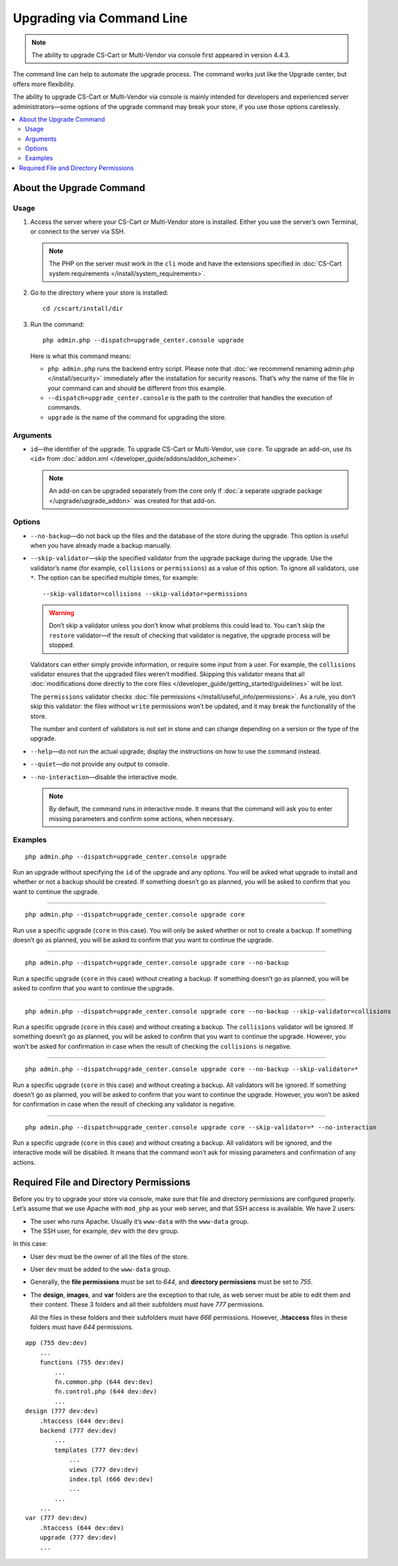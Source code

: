 **************************
Upgrading via Command Line
**************************

.. note::

    The ability to upgrade CS-Cart or Multi-Vendor via console first appeared in version 4.4.3.

The command line can help to automate the upgrade process. The command works just like the Upgrade center, but offers more flexibility.

The ability to upgrade CS-Cart or Multi-Vendor via console is mainly intended for developers and experienced server administrators—some options of the upgrade command may break your store, if you use those options carelessly.

.. contents::
   :backlinks: none
   :local:

=========================
About the Upgrade Command
=========================

-----
Usage
-----

1. Access the server where your CS-Cart or Multi-Vendor store is installed. Either you use the server’s own Terminal, or connect to the server via SSH.

   .. note::

       The PHP on the server must work in the ``cli`` mode and have the extensions specified in :doc:`CS-Cart system requirements </install/system_requirements>`.

2. Go to the directory where your store is installed::

     cd /cscart/install/dir
 
3. Run the command::

     php admin.php --dispatch=upgrade_center.console upgrade

   Here is what this command means:

   * ``php admin.php`` runs the backend entry script. Please note that :doc:`we recommend renaming admin.php </install/security>` immediately after the installation for security reasons. That’s why the name of the file in your command can and should be different from this example.

   * ``--dispatch=upgrade_center.console`` is the path to the controller that handles the execution of commands.

   * ``upgrade`` is the name of the command for upgrading the store.

---------
Arguments
---------

* ``id``—the identifier of the upgrade. To upgrade CS-Cart or Multi-Vendor, use ``core``. To upgrade an add-on, use its ``<id>`` from :doc:`addon.xml </developer_guide/addons/addon_scheme>`.

  .. note::

      An add-on can be upgraded separately from the core only if :doc:`a separate upgrade package </upgrade/upgrade_addon>` was created for that add-on.

-------
Options
-------

* ``--no-backup``—do not back up the files and the database of the store during the upgrade. This option is useful when you have already made a backup manually.

* ``--skip-validator``—skip the specified validator from the upgrade package during the upgrade. Use the validator’s name (for example, ``collisions`` or ``permissions``) as a value of this option. To ignore all validators, use ``*``. The option can be specified multiple times, for example::

    --skip-validator=collisions --skip-validator=permissions

  .. warning::

      Don’t skip a validator unless you don’t know what problems this could lead to. You can't skip the ``restore`` validator—if the result of checking that validator is negative, the upgrade process will be stopped.

  Validators can either simply provide information, or require some input from a user. For example, the ``collisions`` validator ensures that the upgraded files weren’t modified. Skipping this validator means that all :doc:`modifications done directly to the core files </developer_guide/getting_started/guidelines>` will be lost.

  The ``permissions`` validator checks :doc:`file permissions </install/useful_info/permissions>`. As a rule, you don’t skip this validator: the files without ``write`` permissions won’t be updated, and it may break the functionality of the store.

  The number and content of validators is not set in stone and can change depending on a version or the type of the upgrade.

* ``--help``—do not run the actual upgrade; display the instructions on how to use the command instead.

* ``--quiet``—do not provide any output to console.

* ``--no-interaction``—disable the interactive mode.

  .. note::

      By default, the command runs in interactive mode. It means that the command will ask you to enter missing parameters and confirm some actions, when necessary.

--------
Examples
--------

::

  php admin.php --dispatch=upgrade_center.console upgrade

Run an upgrade without specifying the ``id`` of the upgrade and any options. You will be asked what upgrade to install and whether or not a backup should be created. If something doesn’t go as planned, you will be asked to confirm that you want to continue the upgrade.

---------------------------------------------------------

::

  php admin.php --dispatch=upgrade_center.console upgrade core

Run use a specific upgrade (``core`` in this case). You will only be asked whether or not to create a backup. If something doesn’t go as planned, you will be asked to confirm that you want to continue the upgrade.

---------------------------------------------------------

::

  php admin.php --dispatch=upgrade_center.console upgrade core --no-backup

Run a specific upgrade (``core`` in this case) without creating a backup. If something doesn’t go as planned, you will be asked to confirm that you want to continue the upgrade.

---------------------------------------------------------

::

  php admin.php --dispatch=upgrade_center.console upgrade core --no-backup --skip-validator=collisions

Run a specific upgrade (``core`` in this case) and without creating a backup. The ``collisions`` validator will be ignored. If something doesn’t go as planned, you will be asked to confirm that you want to continue the upgrade. However, you won’t be asked for confirmation in case when the result of checking the ``collisions`` is negative.

---------------------------------------------------------

::

  php admin.php --dispatch=upgrade_center.console upgrade core --no-backup --skip-validator=*

Run a specific upgrade (``core`` in this case) and without creating a backup. All validators will be ignored. If something doesn’t go as planned, you will be asked to confirm that you want to continue the upgrade. However, you won’t be asked for confirmation in case when the result of checking any validator is negative.

---------------------------------------------------------

::

  php admin.php --dispatch=upgrade_center.console upgrade core --skip-validator=* --no-interaction

Run a specific upgrade (``core`` in this case) and without creating a backup. All validators will be ignored, and the interactive mode will be disabled. It means that the command won’t ask for missing parameters and confirmation of any actions.

=======================================
Required File and Directory Permissions
=======================================

Before you try to upgrade your store via console, make sure that file and directory permissions are configured properly. Let’s assume that we use Apache with ``mod_php`` as your web server, and that SSH access is available. We have 2 users:

* The user who runs Apache. Usually it’s ``www-data`` with the ``www-data`` group.

* The SSH user, for example, ``dev`` with the ``dev`` group.

In this case:

* User ``dev`` must be the owner of all the files of the store.

* User ``dev`` must be added to the ``www-data`` group.

* Generally, the **file permissions** must be set to *644*, and **directory permissions** must be set to *755*.

* The **design**, **images**, and **var** folders are the exception to that rule, as web server must be able to edit them and their content. These 3 folders and all their subfolders must have *777* permissions.

  All the files in these folders and their subfolders must have *666* permissions. However, **.htaccess** files in these folders must have *644* permissions.

::

  app (755 dev:dev)
      ...
      functions (755 dev:dev)
          ...
          fn.common.php (644 dev:dev)
          fn.control.php (644 dev:dev)
          ...
  design (777 dev:dev)
      .htaccess (644 dev:dev)
      backend (777 dev:dev)
          ...
          templates (777 dev:dev)
              ...
              views (777 dev:dev)
              index.tpl (666 dev:dev)
              ...
          ...
      ...
  var (777 dev:dev)
      .htaccess (644 dev:dev)
      upgrade (777 dev:dev)
      ...
